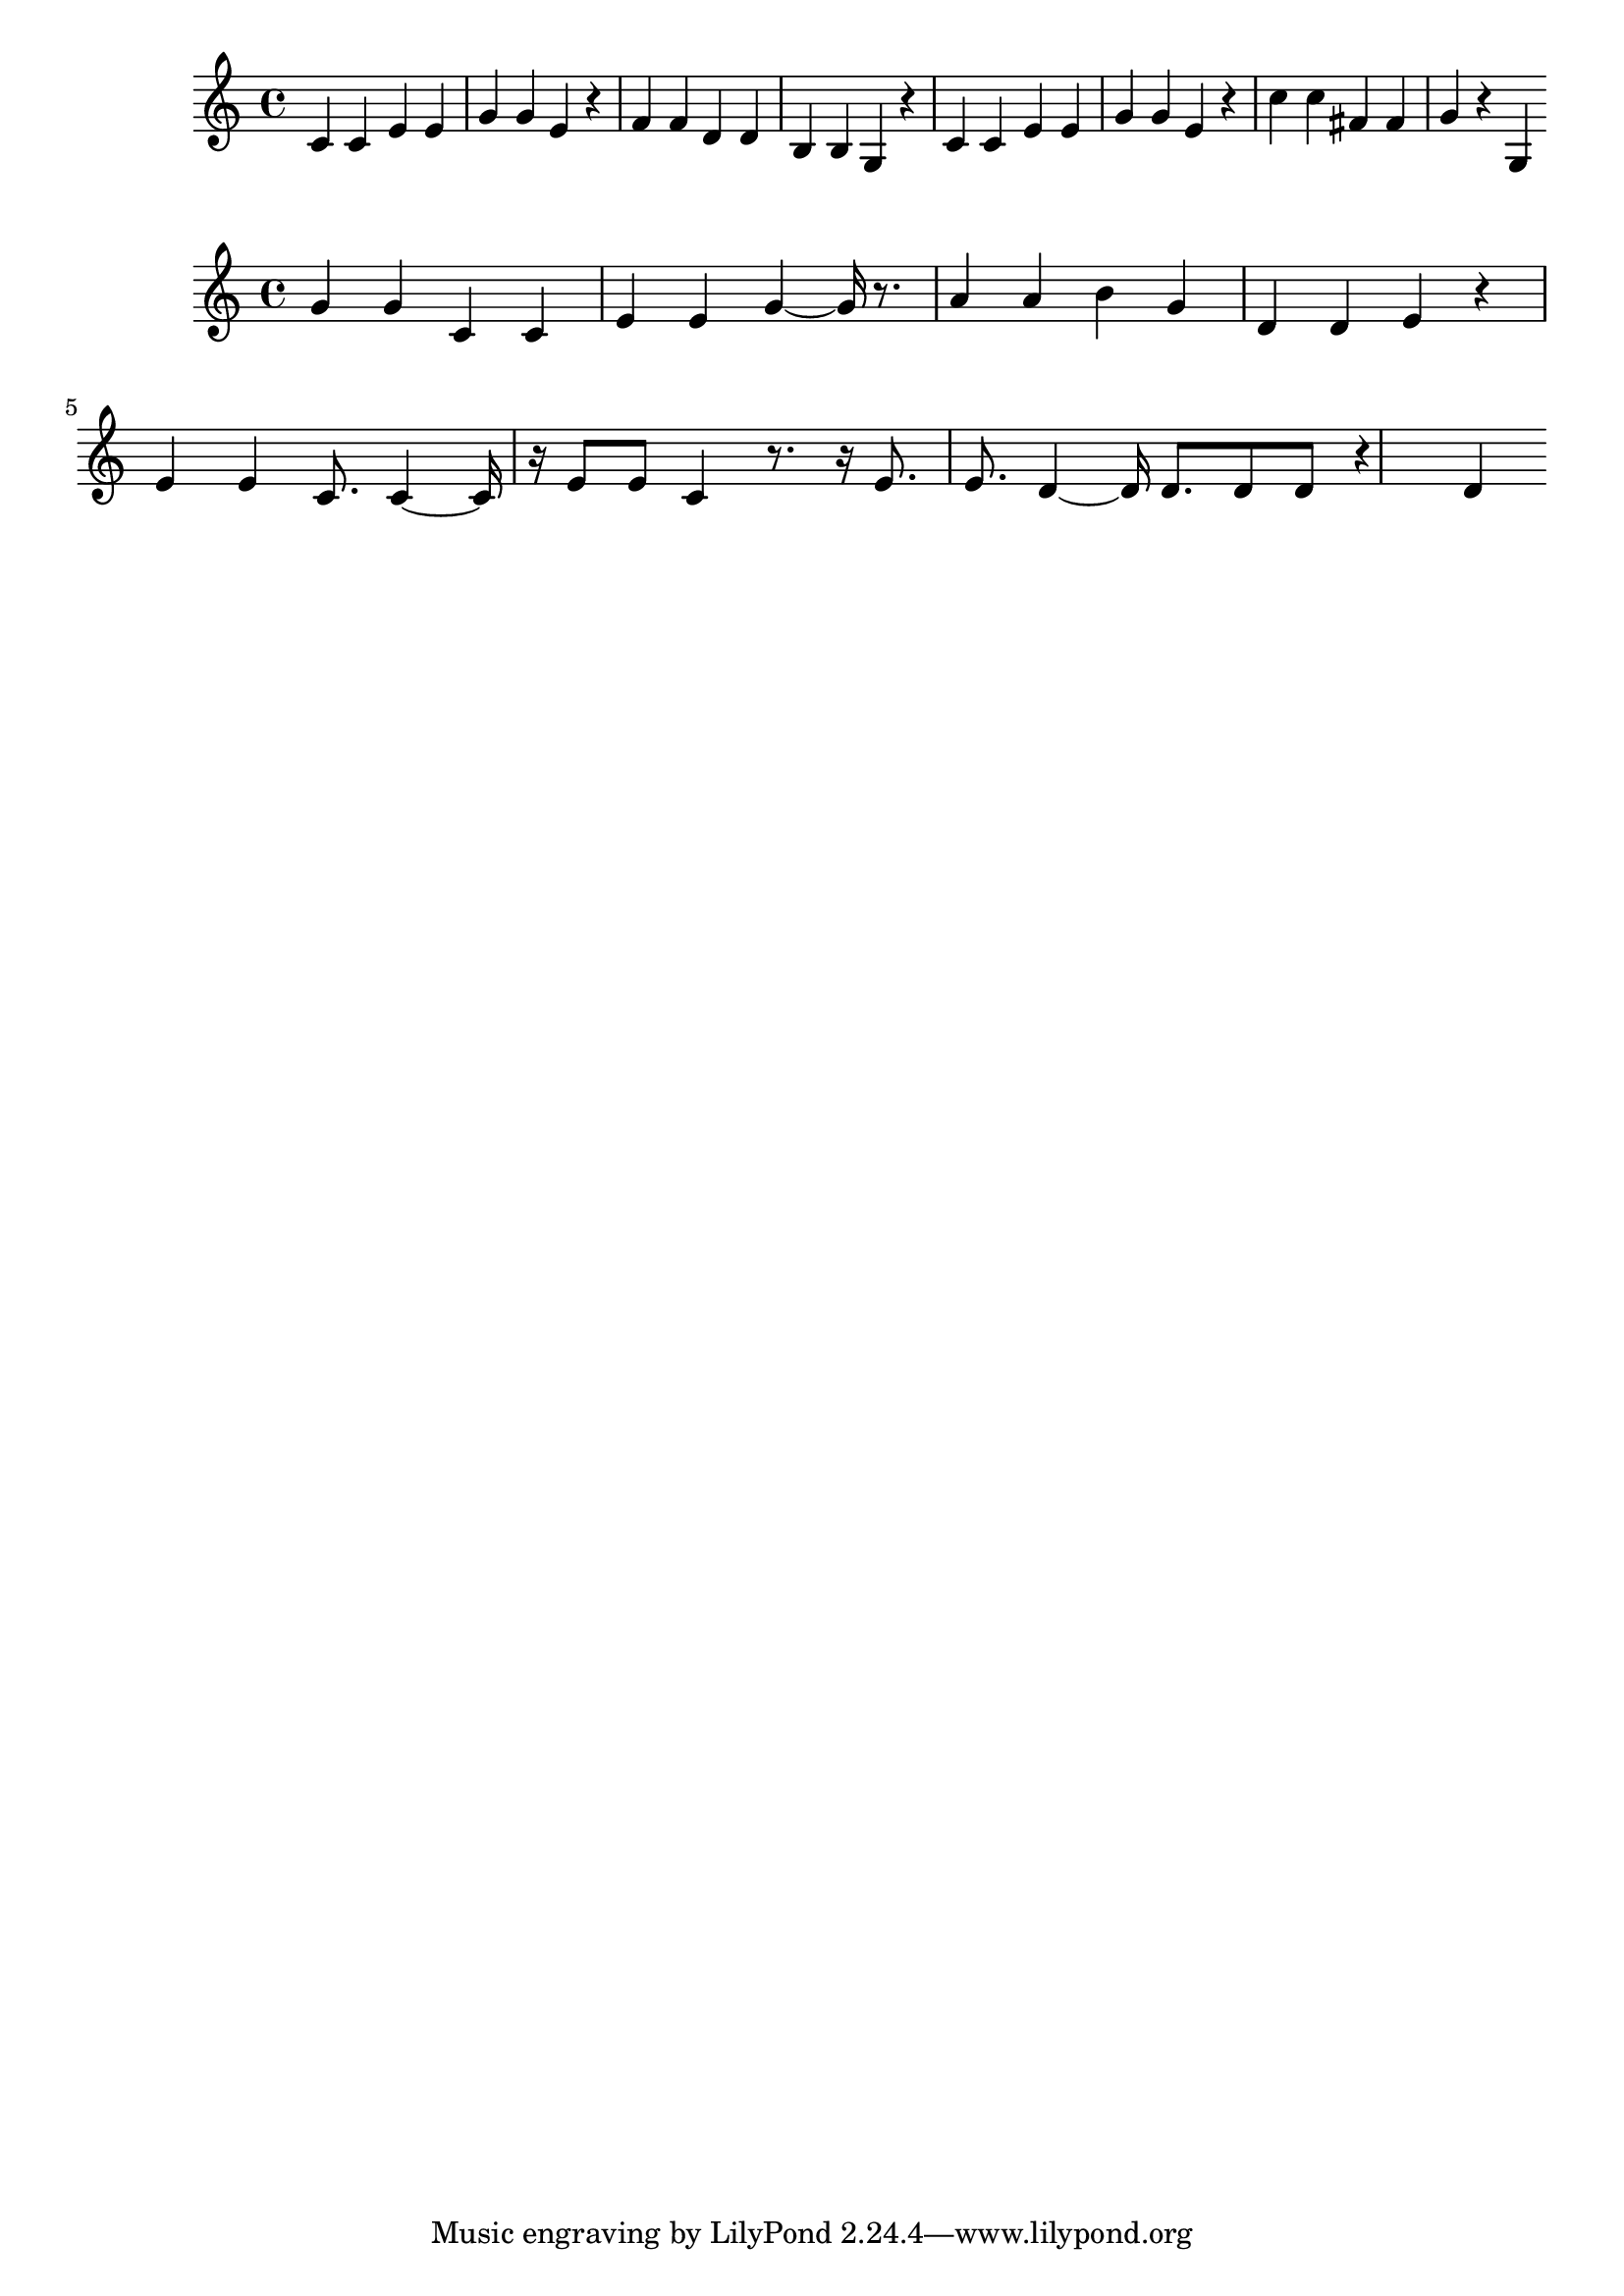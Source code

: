 \new Staff  = xzfecdyfcdbcbce { \time 4/4
      c' 4  
      c' 4  
      e' 4  
      e' 4  
      g' 4  
      g' 4  
      e' 4  
      r 4  
      f' 4  
      f' 4  
      d' 4  
      d' 4  
      b 4  
      b 4  
      g 4  
      r 4  
      c' 4  
      c' 4  
      e' 4  
      e' 4  
      g' 4  
      g' 4  
      e' 4  
      r 4  
      c'' 4  
      c'' 4  
      fis' 4  
      fis' 4  
      g' 4  
      r 4  
      g 4  
       } 
     
 
\new Staff  = xzfecdyfcdbdeww { \time 4/4
      g' 4  
      g' 4  
      c' 4  
      c' 4  
      e' 4  
      e' 4  
      g' 4  ~  
      g' 16  
      r 8.  
      a' 4  
      a' 4  
      b' 4  
      g' 4  
      d' 4  
      d' 4  
      e' 4  
      r 4  
      e' 4  
      e' 4  
      c' 8.  
      c' 4  ~  
      c' 16  
      r 16  
      e' 8  
      e' 8  
      c' 4  
      r 8.  
      r 16  
      e' 8.  
      e' 8.  
      d' 4  ~  
      d' 16  
      d' 8.  
      d' 8  
      d' 8  
      r 4  
      d' 4  
       } 
     
 
